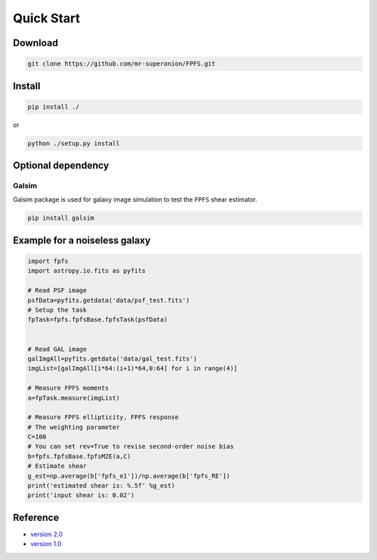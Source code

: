 Quick Start
============================================================================

Download
--------

.. code:: shell

   git clone https://github.com/mr-superonion/FPFS.git

Install
-------

.. code:: shell

   pip install ./

or

.. code:: shell

   python ./setup.py install

Optional dependency
-------------------

Galsim
~~~~~~

Galsim package is used for galaxy image simulation to test the ``FPFS``
shear estimator.

.. code:: shell

   pip install galsim

Example for a noiseless galaxy
------------------------------

.. code:: python

   import fpfs
   import astropy.io.fits as pyfits

   # Read PSF image
   psfData=pyfits.getdata('data/psf_test.fits')
   # Setup the task
   fpTask=fpfs.fpfsBase.fpfsTask(psfData)


   # Read GAL image
   galImgAll=pyfits.getdata('data/gal_test.fits')
   imgList=[galImgAll[i*64:(i+1)*64,0:64] for i in range(4)]

   # Measure FPFS moments
   a=fpTask.measure(imgList)

   # Measure FPFS ellipticity, FPFS response
   # The weighting parameter
   C=100
   # You can set rev=True to revise second-order noise bias
   b=fpfs.fpfsBase.fpfsM2E(a,C)
   # Estimate shear
   g_est=np.average(b['fpfs_e1'])/np.average(b['fpfs_RE'])
   print('estimated shear is: %.5f' %g_est)
   print('input shear is: 0.02')

Reference
---------

-  `version
   2.0 <https://ui.adsabs.harvard.edu/abs/2021arXiv211001214L/abstract>`__
-  `version
   1.0 <https://ui.adsabs.harvard.edu/abs/2018MNRAS.481.4445L/abstract>`__
